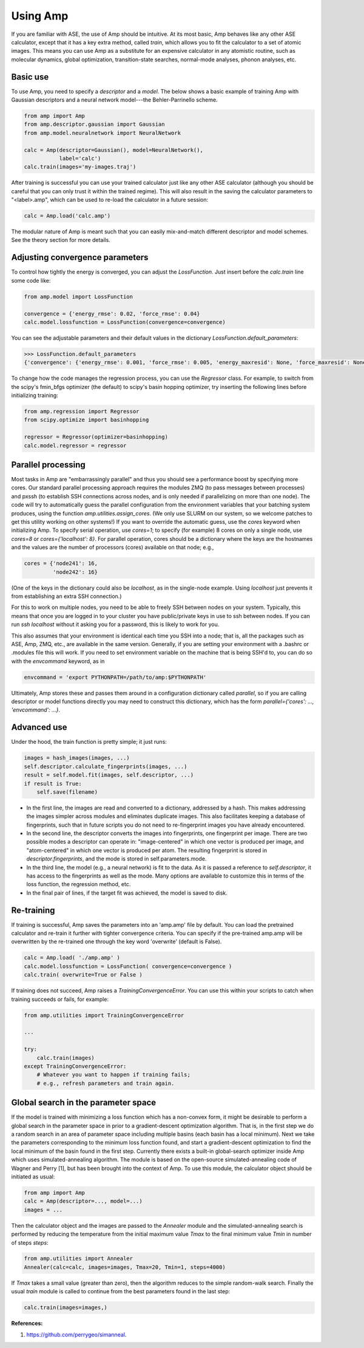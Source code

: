 .. _UseAmp:

==================================
Using Amp
==================================

If you are familiar with ASE, the use of Amp should be intuitive.
At its most basic, Amp behaves like any other ASE calculator, except that it has a key extra method, called `train`, which allows you to fit the calculator to a set of atomic images.
This means you can use Amp as a substitute for an expensive calculator in any atomistic routine, such as molecular dynamics, global optimization, transition-state searches, normal-mode analyses, phonon analyses, etc.

----------------------------------
Basic use
----------------------------------

To use Amp, you need to specify a `descriptor` and a `model`.
The below shows a basic example of training Amp with Gaussian descriptors and a neural network model---the Behler-Parrinello scheme.

.. code-block:: python

   from amp import Amp
   from amp.descriptor.gaussian import Gaussian
   from amp.model.neuralnetwork import NeuralNetwork

   calc = Amp(descriptor=Gaussian(), model=NeuralNetwork(),
              label='calc')
   calc.train(images='my-images.traj')

After training is successful you can use your trained calculator just like any other ASE calculator (although you should be careful that you can only trust it within the trained regime).
This will also result in the saving the calculator parameters to "<label>.amp", which can be used to re-load the calculator in a future session:

.. code-block:: python

   calc = Amp.load('calc.amp')


The modular nature of Amp is meant such that you can easily mix-and-match different descriptor and model schemes.
See the theory section for more details.

----------------------------------
Adjusting convergence parameters
----------------------------------

To control how tightly the energy is converged, you can adjust the `LossFunction`. Just insert before the `calc.train` line some code like:

.. code-block:: python

   from amp.model import LossFunction

   convergence = {'energy_rmse': 0.02, 'force_rmse': 0.04}
   calc.model.lossfunction = LossFunction(convergence=convergence)

You can see the adjustable parameters and their default values in the dictionary `LossFunction.default_parameters`:

.. code-block:: python

    >>> LossFunction.default_parameters
    {'convergence': {'energy_rmse': 0.001, 'force_rmse': 0.005, 'energy_maxresid': None, 'force_maxresid': None}}


To change how the code manages the regression process, you can use the `Regressor` class. For example, to switch from the scipy's fmin_bfgs optimizer (the default) to scipy's basin hopping optimizer, try inserting the following lines before initializing training:

.. code-block:: python

   from amp.regression import Regressor
   from scipy.optimize import basinhopping

   regressor = Regressor(optimizer=basinhopping)
   calc.model.regressor = regressor

----------------------------------
Parallel processing
----------------------------------

Most tasks in Amp are "embarrassingly parallel" and thus you should see a performance boost by specifying more cores.
Our standard parallel processing approach requires the modules ZMQ (to pass messages between processes) and pxssh (to establish SSH connections across nodes, and is only needed if parallelizing on more than one node).
The code will try to automatically guess the parallel configuration from the environment variables that your batching system produces, using the function `amp.utilities.assign_cores`.
(We only use SLURM on our system, so we welcome patches to get this utility working on other systems!)
If you want to override the automatic guess, use the `cores` keyword when initializing Amp.
To specify serial operation, use `cores=1`; to specify (for example) 8 cores on only a single node, use `cores=8` or `cores={'localhost': 8}`.
For parallel operation, cores should be a dictionary where the keys are the hostnames and the values are the number of processors (cores) available on that node; e.g.,

.. code-block:: python

   cores = {'node241': 16,
            'node242': 16}

(One of the keys in the dictionary could also be `localhost`, as in the single-node example. Using `localhost` just prevents it from establishing an extra SSH connection.)

For this to work on multiple nodes, you need to be able to freely SSH between nodes on your system.
Typically, this means that once you are logged in to your cluster you have public/private keys in use to ssh between nodes.
If you can run `ssh localhost` without it asking you for a password, this is likely to work for you.

This also assumes that your environment is identical each time you SSH into a node; that is, all the packages such as ASE, Amp, ZMQ, etc., are available in the same version.
Generally, if you are setting your environment with a .bashrc or .modules file this will work.
If you need to set environment variable on the machine that is being SSH'd to, you can do so with the `envcommand` keyword, as in

.. code-block:: python

   envcommand = 'export PYTHONPATH=/path/to/amp:$PYTHONPATH'

Ultimately, Amp stores these and passes them around in a configuration dictionary called `parallel`, so if you are calling descriptor or model functions directly you may need to construct this dictionary, which has the form `parallel={'cores': ..., 'envcommand': ...}`.


----------------------------------
Advanced use
----------------------------------

Under the hood, the train function is pretty simple; it just runs:

.. code-block:: python

   images = hash_images(images, ...)
   self.descriptor.calculate_fingerprints(images, ...)
   result = self.model.fit(images, self.descriptor, ...)
   if result is True:
       self.save(filename)

* In the first line, the images are read and converted to a dictionary, addressed by a hash.
  This makes addressing the images simpler across modules and eliminates duplicate images.
  This also facilitates keeping a database of fingerprints, such that in future scripts you do not need to re-fingerprint images you have already encountered.

* In the second line, the descriptor converts the images into fingerprints, one fingerprint per image. There are two possible modes a descriptor can operate in: "image-centered" in which one vector is produced per image, and "atom-centered" in which one vector is produced per atom. The resulting fingerprint is stored in `descriptor.fingerprints`, and the mode is stored in self.parameters.mode.

* In the third line, the model (e.g., a neural network) is fit to the data. As it is passed a reference to `self.descriptor`, it has access to the fingerprints as well as the mode. Many options are available to customize this in terms of the loss function, the regression method, etc.

* In the final pair of lines, if the target fit was achieved, the model is saved to disk.

----------------------------------
Re-training
----------------------------------
If training is successful, Amp saves the parameters into an 'amp.amp' file by default. You can load the pretrained calculator and re-train it further with tighter convergence criteria. You can specify if the pre-trained amp.amp will be overwritten by the re-trained one through the key word 'overwrite' (default is False).

.. code-block:: python

   calc = Amp.load( './amp.amp' )
   calc.model.lossfunction = LossFunction( convergence=convergence )
   calc.train( overwrite=True or False )

If training does not succeed, Amp raises a `TrainingConvergenceError`. You can use this within your scripts to catch when training succeeds or fails, for example:

.. code-block:: python

    from amp.utilities import TrainingConvergenceError

    ...

    try:
        calc.train(images)
    except TrainingConvergenceError:
        # Whatever you want to happen if training fails;
        # e.g., refresh parameters and train again.

------------------------------------
Global search in the parameter space
------------------------------------
If the model is trained with minimizing a loss function which has a non-convex form, it might be desirable to perform a global search in the parameter space in prior to a gradient-descent optimization algorithm.
That is, in the first step we do a random search in an area of parameter space including multiple basins (each basin has a local minimum).
Next we take the parameters corresponding to the minimum loss function found, and start a gradient-descent optimization to find the local minimum of the basin found in the first step.
Currently there exists a built-in global-search optimizer inside Amp which uses simulated-annealing algorithm.
The module is based on the open-source simulated-annealing code of Wagner and Perry [1], but has been brought into the context of Amp.
To use this module, the calculator object should be initiated as usual:  

.. code-block:: python

    from amp import Amp
    calc = Amp(descriptor=..., model=...)
    images = ...

Then the calculator object and the images are passed to the `Annealer` module and the simulated-annealing search is performed by reducing the temperature from the initial maximum value `Tmax` to the final minimum value `Tmin` in number of steps `steps`:

.. code-block:: python

    from amp.utilities import Annealer
    Annealer(calc=calc, images=images, Tmax=20, Tmin=1, steps=4000)

If `Tmax` takes a small value (greater than zero), then the algorithm reduces to the simple random-walk search.
Finally the usual `train` module is called to continue from the best parameters found in the last step:

.. code-block:: python

    calc.train(images=images,)

**References:**

1. https://github.com/perrygeo/simanneal.
